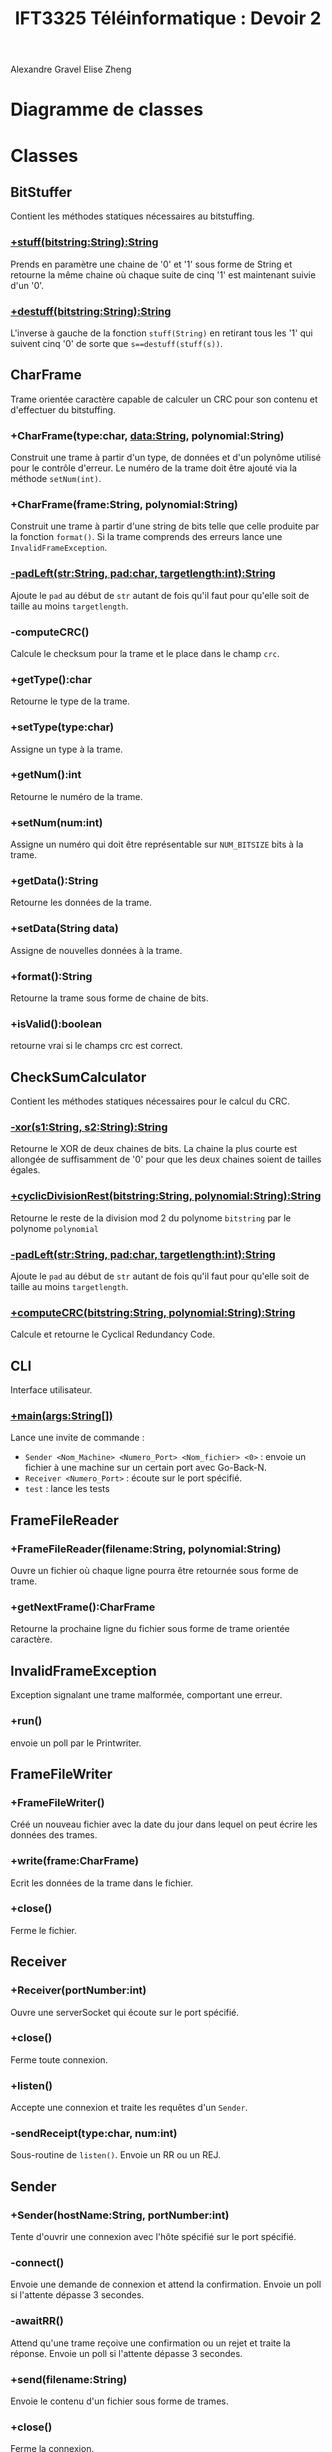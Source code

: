 #+TITLE:IFT3325 Téléinformatique : Devoir 2
:EXPORT_OPTIONS:
#+OPTIONS: toc:nil
#+OPTIONS: author:nil
#+OPTIONS: date:nil
#+OPTIONS: timestamp:nil
#+OPTIONS: num:nil
:END:
Alexandre Gravel
Elise Zheng
* Diagramme de classes
[[file:Diagramme de classe.png]]
* Classes
** BitStuffer
Contient les méthodes statiques nécessaires au bitstuffing.
*** _+stuff(bitstring:String):String_
Prends en paramètre une chaine de '0' et '1' sous forme
de String et retourne la même chaine où chaque suite de
cinq '1' est maintenant suivie d'un '0'.
***  _+destuff(bitstring:String):String_
L'inverse à gauche de la fonction ~stuff(String)~ en retirant
tous les '1' qui suivent cinq '0'
de sorte que ~s==destuff(stuff(s))~.
** CharFrame
Trame orientée caractère capable de calculer un CRC pour son contenu et
d'effectuer du bitstuffing.
*** +CharFrame(type:char, data:String, polynomial:String)
Construit une trame à partir d'un type, de données et d'un polynôme
utilisé pour le contrôle d'erreur. Le numéro de la trame
doit être ajouté via la méthode ~setNum(int)~.
*** +CharFrame(frame:String, polynomial:String)
Construit une trame à partir d'une string de bits telle que
celle produite par la fonction ~format()~. Si la trame comprends des erreurs
lance une ~InvalidFrameException~.
*** _-padLeft(str:String, pad:char, targetlength:int):String_
Ajoute le ~pad~ au début de ~str~ autant de fois qu'il faut pour qu'elle
soit de taille au moins ~targetlength~.
*** -computeCRC()
Calcule le checksum pour la trame et le place dans le champ ~crc~.
*** +getType():char
Retourne le type de la trame.
*** +setType(type:char)
Assigne un type à la trame.
*** +getNum():int
Retourne le numéro de la trame.
*** +setNum(num:int)
Assigne un numéro qui doit être représentable sur
~NUM_BITSIZE~ bits à la trame.
*** +getData():String
Retourne les données de la trame.
*** +setData(String data)
Assigne de nouvelles données à la trame.
*** +format():String
Retourne la trame sous forme de chaine de bits.
*** +isValid():boolean
retourne vrai si le champs crc est correct.
** CheckSumCalculator
Contient les méthodes statiques nécessaires pour le calcul du CRC.
*** _-xor(s1:String, s2:String):String_
Retourne le XOR de deux chaines de bits.
La chaine la plus courte est allongée
de suffisamment de '0' pour que les deux
chaines soient de tailles égales.
*** _+cyclicDivisionRest(bitstring:String, polynomial:String):String_
Retourne le reste de la division mod 2 du polynome ~bitstring~
par le polynome ~polynomial~
*** _-padLeft(str:String, pad:char, targetlength:int):String_
Ajoute le ~pad~ au début de ~str~ autant de fois qu'il faut pour qu'elle
soit de taille au moins ~targetlength~.
*** _+computeCRC(bitstring:String, polynomial:String):String_
Calcule et retourne le Cyclical Redundancy Code.
** CLI
Interface utilisateur.
*** _+main(args:String[])_
Lance une invite de commande :
- ~Sender <Nom_Machine> <Numero_Port> <Nom_fichier> <0>~ : envoie un fichier à une
  machine sur un certain port avec Go-Back-N.
- ~Receiver <Numero_Port>~ : écoute sur le port spécifié.
- ~test~ : lance les tests
** FrameFileReader
*** +FrameFileReader(filename:String, polynomial:String)
Ouvre un fichier où chaque ligne pourra être retournée sous
forme de trame.
*** +getNextFrame():CharFrame
Retourne la prochaine ligne du fichier sous forme de trame orientée caractère.
** InvalidFrameException
Exception signalant une trame malformée, comportant une erreur.
*** +run()
envoie un poll par le Printwriter.
** FrameFileWriter
*** +FrameFileWriter()
Créé un nouveau fichier avec la date du jour dans lequel
on peut écrire les données des trames.
*** +write(frame:CharFrame)
Ecrit les données de la trame dans le fichier.
*** +close()
Ferme le fichier.
** Receiver
*** +Receiver(portNumber:int)
Ouvre une serverSocket qui écoute sur le port spécifié.
*** +close()
Ferme toute connexion.
*** +listen()
Accepte une connexion et traite les requêtes d'un ~Sender~.
*** -sendReceipt(type:char, num:int)
Sous-routine de ~listen()~. Envoie un RR ou un REJ.
** Sender
*** +Sender(hostName:String, portNumber:int)
Tente d'ouvrir une connexion avec l'hôte spécifié sur le
port spécifié.
*** -connect()
Envoie une demande de connexion et attend la confirmation.
Envoie un poll si l'attente dépasse 3 secondes.
*** -awaitRR()
Attend qu'une trame reçoive une confirmation ou un rejet
et traite la réponse.
Envoie un poll si l'attente dépasse 3 secondes.
*** +send(filename:String)
Envoie le contenu d'un fichier sous forme de trames.
*** +close()
Ferme la connexion.
** Test
*** runTests()
Lance les tests.
